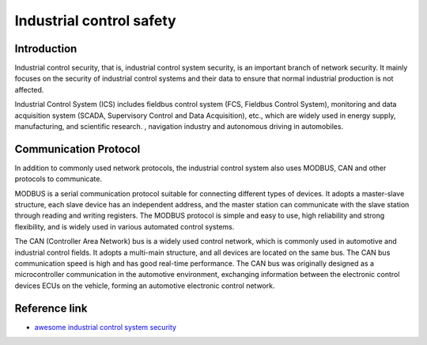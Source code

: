 Industrial control safety
========================================

Introduction
----------------------------------------
Industrial control security, that is, industrial control system security, is an important branch of network security. It mainly focuses on the security of industrial control systems and their data to ensure that normal industrial production is not affected.

Industrial Control System (ICS) includes fieldbus control system (FCS, Fieldbus Control System), monitoring and data acquisition system (SCADA, Supervisory Control and Data Acquisition), etc., which are widely used in energy supply, manufacturing, and scientific research. , navigation industry and autonomous driving in automobiles.

Communication Protocol
----------------------------------------
In addition to commonly used network protocols, the industrial control system also uses MODBUS, CAN and other protocols to communicate.

MODBUS is a serial communication protocol suitable for connecting different types of devices. It adopts a master-slave structure, each slave device has an independent address, and the master station can communicate with the slave station through reading and writing registers. The MODBUS protocol is simple and easy to use, high reliability and strong flexibility, and is widely used in various automated control systems.

The CAN (Controller Area Network) bus is a widely used control network, which is commonly used in automotive and industrial control fields. It adopts a multi-main structure, and all devices are located on the same bus. The CAN bus communication speed is high and has good real-time performance. The CAN bus was originally designed as a microcontroller communication in the automotive environment, exchanging information between the electronic control devices ECUs on the vehicle, forming an automotive electronic control network.

Reference link
----------------------------------------
- `awesome industrial control system security <https://github.com/hslatman/awesome-industrial-control-system-security>`_
